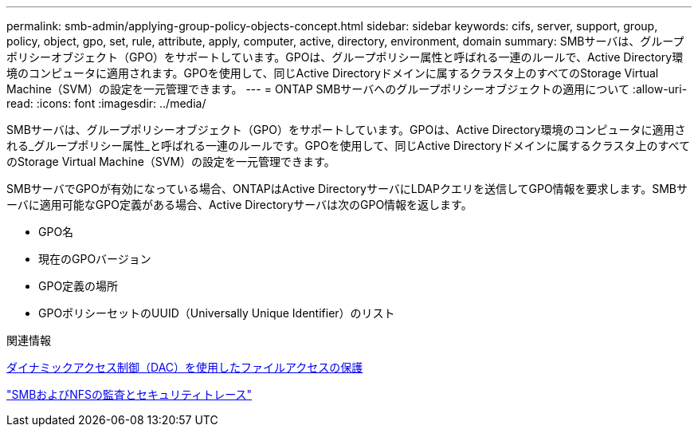 ---
permalink: smb-admin/applying-group-policy-objects-concept.html 
sidebar: sidebar 
keywords: cifs, server, support, group, policy, object, gpo, set, rule, attribute, apply, computer, active, directory, environment, domain 
summary: SMBサーバは、グループポリシーオブジェクト（GPO）をサポートしています。GPOは、グループポリシー属性と呼ばれる一連のルールで、Active Directory環境のコンピュータに適用されます。GPOを使用して、同じActive Directoryドメインに属するクラスタ上のすべてのStorage Virtual Machine（SVM）の設定を一元管理できます。 
---
= ONTAP SMBサーバへのグループポリシーオブジェクトの適用について
:allow-uri-read: 
:icons: font
:imagesdir: ../media/


[role="lead"]
SMBサーバは、グループポリシーオブジェクト（GPO）をサポートしています。GPOは、Active Directory環境のコンピュータに適用される_グループポリシー属性_と呼ばれる一連のルールです。GPOを使用して、同じActive Directoryドメインに属するクラスタ上のすべてのStorage Virtual Machine（SVM）の設定を一元管理できます。

SMBサーバでGPOが有効になっている場合、ONTAPはActive DirectoryサーバにLDAPクエリを送信してGPO情報を要求します。SMBサーバに適用可能なGPO定義がある場合、Active Directoryサーバは次のGPO情報を返します。

* GPO名
* 現在のGPOバージョン
* GPO定義の場所
* GPOポリシーセットのUUID（Universally Unique Identifier）のリスト


.関連情報
xref:secure-file-access-dynamic-access-control-concept.adoc[ダイナミックアクセス制御（DAC）を使用したファイルアクセスの保護]

link:../nas-audit/index.html["SMBおよびNFSの監査とセキュリティトレース"]
